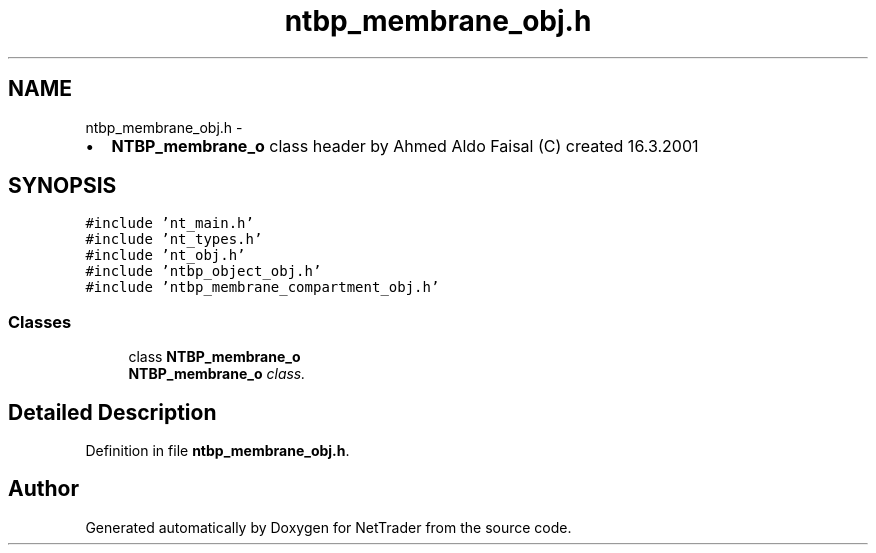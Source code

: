 .TH "ntbp_membrane_obj.h" 3 "Wed Nov 17 2010" "Version 0.5" "NetTrader" \" -*- nroff -*-
.ad l
.nh
.SH NAME
ntbp_membrane_obj.h \- 
.PP
.IP "\(bu" 2
\fBNTBP_membrane_o\fP class header by Ahmed Aldo Faisal (C) created 16.3.2001 
.PP
 

.SH SYNOPSIS
.br
.PP
\fC#include 'nt_main.h'\fP
.br
\fC#include 'nt_types.h'\fP
.br
\fC#include 'nt_obj.h'\fP
.br
\fC#include 'ntbp_object_obj.h'\fP
.br
\fC#include 'ntbp_membrane_compartment_obj.h'\fP
.br

.SS "Classes"

.in +1c
.ti -1c
.RI "class \fBNTBP_membrane_o\fP"
.br
.RI "\fI\fBNTBP_membrane_o\fP class. \fP"
.in -1c
.SH "Detailed Description"
.PP 

.PP
Definition in file \fBntbp_membrane_obj.h\fP.
.SH "Author"
.PP 
Generated automatically by Doxygen for NetTrader from the source code.
